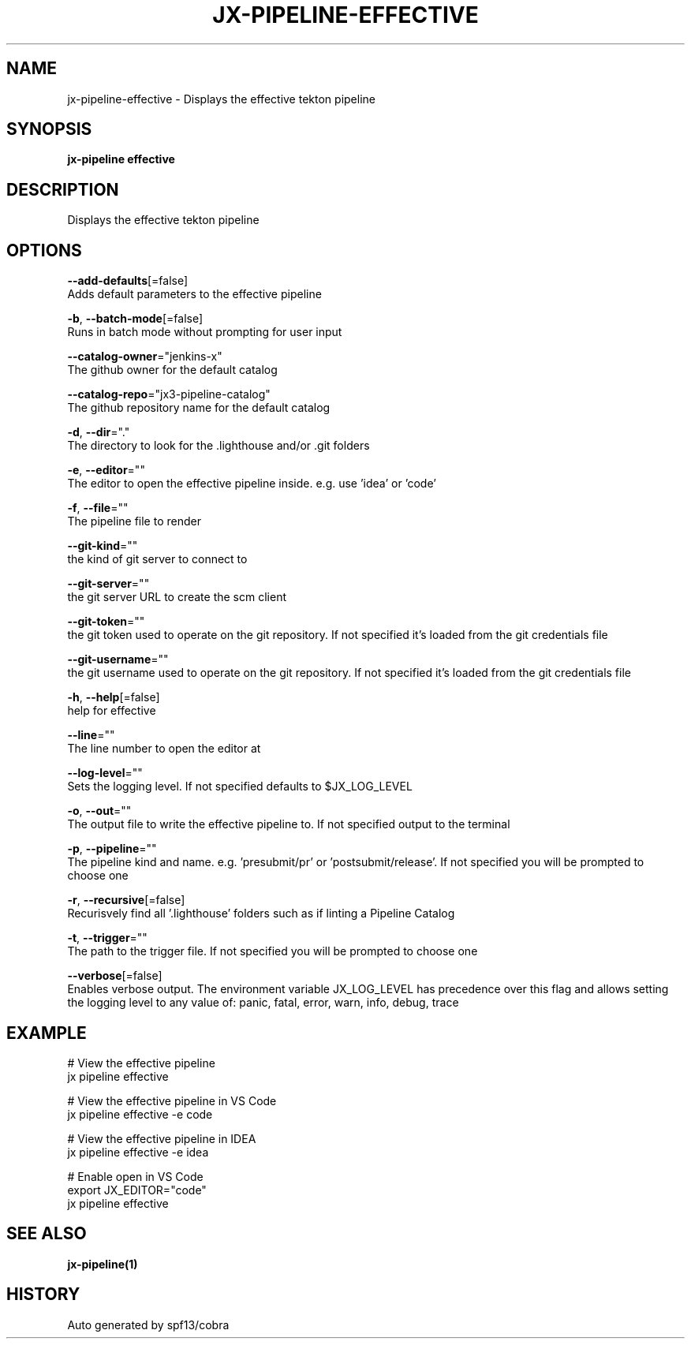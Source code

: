 .TH "JX-PIPELINE\-EFFECTIVE" "1" "" "Auto generated by spf13/cobra" "" 
.nh
.ad l


.SH NAME
.PP
jx\-pipeline\-effective \- Displays the effective tekton pipeline


.SH SYNOPSIS
.PP
\fBjx\-pipeline effective\fP


.SH DESCRIPTION
.PP
Displays the effective tekton pipeline


.SH OPTIONS
.PP
\fB\-\-add\-defaults\fP[=false]
    Adds default parameters to the effective pipeline

.PP
\fB\-b\fP, \fB\-\-batch\-mode\fP[=false]
    Runs in batch mode without prompting for user input

.PP
\fB\-\-catalog\-owner\fP="jenkins\-x"
    The github owner for the default catalog

.PP
\fB\-\-catalog\-repo\fP="jx3\-pipeline\-catalog"
    The github repository name for the default catalog

.PP
\fB\-d\fP, \fB\-\-dir\fP="."
    The directory to look for the .lighthouse and/or .git folders

.PP
\fB\-e\fP, \fB\-\-editor\fP=""
    The editor to open the effective pipeline inside. e.g. use 'idea' or 'code'

.PP
\fB\-f\fP, \fB\-\-file\fP=""
    The pipeline file to render

.PP
\fB\-\-git\-kind\fP=""
    the kind of git server to connect to

.PP
\fB\-\-git\-server\fP=""
    the git server URL to create the scm client

.PP
\fB\-\-git\-token\fP=""
    the git token used to operate on the git repository. If not specified it's loaded from the git credentials file

.PP
\fB\-\-git\-username\fP=""
    the git username used to operate on the git repository. If not specified it's loaded from the git credentials file

.PP
\fB\-h\fP, \fB\-\-help\fP[=false]
    help for effective

.PP
\fB\-\-line\fP=""
    The line number to open the editor at

.PP
\fB\-\-log\-level\fP=""
    Sets the logging level. If not specified defaults to $JX\_LOG\_LEVEL

.PP
\fB\-o\fP, \fB\-\-out\fP=""
    The output file to write the effective pipeline to. If not specified output to the terminal

.PP
\fB\-p\fP, \fB\-\-pipeline\fP=""
    The pipeline kind and name. e.g. 'presubmit/pr' or 'postsubmit/release'. If not specified you will be prompted to choose one

.PP
\fB\-r\fP, \fB\-\-recursive\fP[=false]
    Recurisvely find all '.lighthouse' folders such as if linting a Pipeline Catalog

.PP
\fB\-t\fP, \fB\-\-trigger\fP=""
    The path to the trigger file. If not specified you will be prompted to choose one

.PP
\fB\-\-verbose\fP[=false]
    Enables verbose output. The environment variable JX\_LOG\_LEVEL has precedence over this flag and allows setting the logging level to any value of: panic, fatal, error, warn, info, debug, trace


.SH EXAMPLE
.PP
# View the effective pipeline
  jx pipeline effective

.PP
# View the effective pipeline in VS Code
  jx pipeline effective \-e code

.PP
# View the effective pipeline in IDEA
  jx pipeline effective \-e idea

.PP
# Enable open in VS Code
  export JX\_EDITOR="code"
  jx pipeline effective


.SH SEE ALSO
.PP
\fBjx\-pipeline(1)\fP


.SH HISTORY
.PP
Auto generated by spf13/cobra
